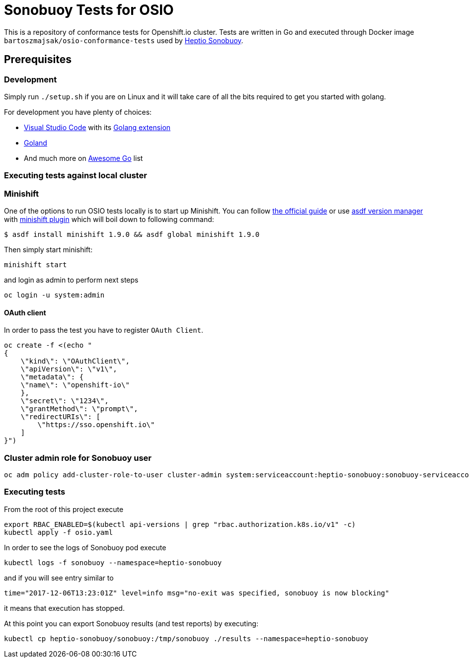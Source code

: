 = Sonobuoy Tests for OSIO

This is a repository of conformance tests for Openshift.io cluster. Tests are written in Go and executed through Docker image `bartoszmajsak/osio-conformance-tests` used by https://github.com/heptio/sonobuoy[Heptio Sonobuoy].

== Prerequisites

=== Development

Simply run `./setup.sh` if you are on Linux and it will take care of all the bits required to get you started with golang.

For development you have plenty of choices:

* https://code.visualstudio.com/[Visual Studio Code] with its https://github.com/Microsoft/vscode-go[Golang extension]
* https://www.jetbrains.com/go/[Goland]
* And much more on https://awesome-go.com/#editor-plugins[Awesome Go] list

=== Executing tests against local cluster

=== Minishift

One of the options to run OSIO tests locally is to start up Minishift. You can follow https://docs.openshift.org/latest/minishift/getting-started/installing.html[the official guide] or use https://github.com/asdf-vm/asdf[asdf version manager] with https://github.com/bartoszmajsak/asdf-minishift[minishift plugin] which will boil down to following command:

```
$ asdf install minishift 1.9.0 && asdf global minishift 1.9.0
```

Then simply start minishift:

```
minishift start
```

and login as admin to perform next steps

```
oc login -u system:admin

```

==== OAuth client

In order to pass the test you have to register `OAuth Client`.

```
oc create -f <(echo "
{
    \"kind\": \"OAuthClient\",
    \"apiVersion\": \"v1\",
    \"metadata\": {
    \"name\": \"openshift-io\"
    },
    \"secret\": \"1234\",
    \"grantMethod\": \"prompt\",
    \"redirectURIs\": [
        \"https://sso.openshift.io\"
    ]
}")
```


=== Cluster admin role for Sonobuoy user

```
oc adm policy add-cluster-role-to-user cluster-admin system:serviceaccount:heptio-sonobuoy:sonobuoy-serviceaccount
```

=== Executing tests

From the root of this project execute

```
export RBAC_ENABLED=$(kubectl api-versions | grep "rbac.authorization.k8s.io/v1" -c)
kubectl apply -f osio.yaml
```

In order to see the logs of Sonobuoy pod execute

```
kubectl logs -f sonobuoy --namespace=heptio-sonobuoy
```

and if you will see entry similar to

```
time="2017-12-06T13:23:01Z" level=info msg="no-exit was specified, sonobuoy is now blocking"
```

it means that execution has stopped.

At this point you can export Sonobuoy results (and test reports) by executing:

```
kubectl cp heptio-sonobuoy/sonobuoy:/tmp/sonobuoy ./results --namespace=heptio-sonobuoy
```



